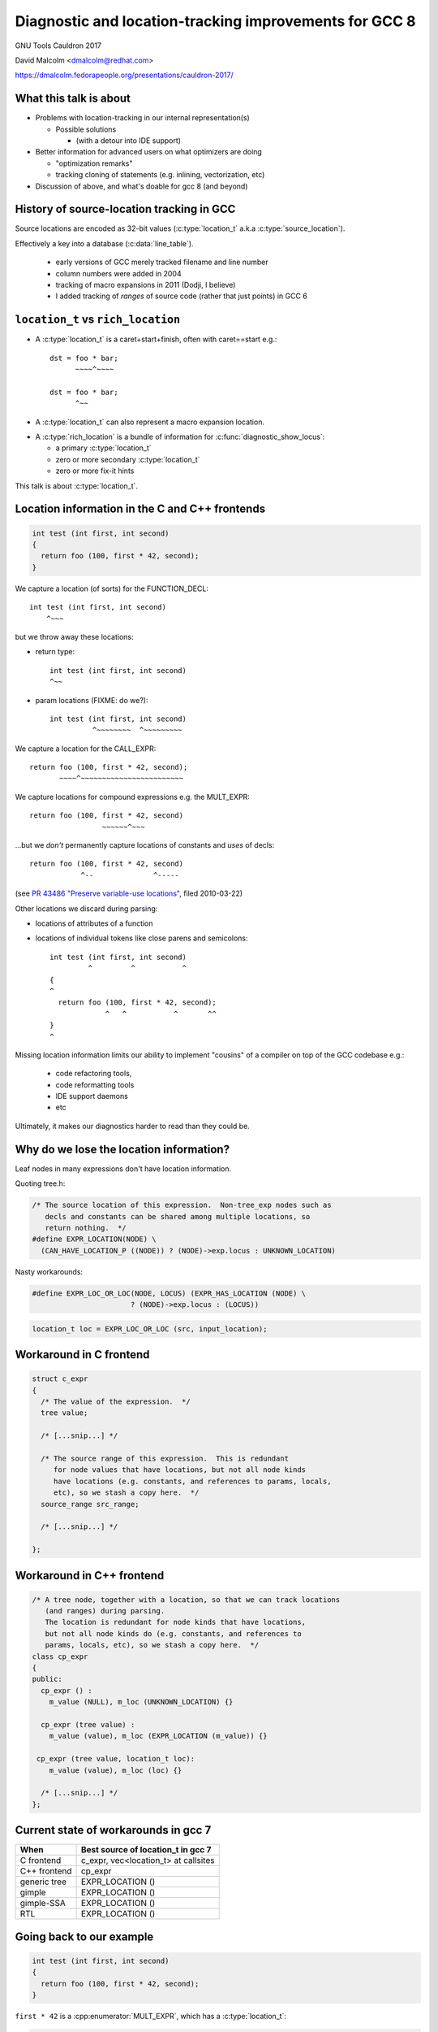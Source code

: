 .. Note on building:

   sphinx 1.6+ is incompatible with hieroglyph:
     https://github.com/nyergler/hieroglyph/issues/124
     https://github.com/nyergler/hieroglyph/issues/127

   As a workaround, I've been building this using a virtualenv
   containing sphinx 1.5.6:

     (in /home/david/nomad-coding):
       virtualenv venv-sphinx-1.5
       source venv-sphinx-1.5/bin/activate
       easy_install sphinx==1.5.6
       easy_install hieroglyph

   Activating the virtualenv:

   $ source /home/david/nomad-coding/venv-sphinx-1.5/bin/activate

   "make slides" then works

=======================================================
Diagnostic and location-tracking improvements for GCC 8
=======================================================

GNU Tools Cauldron 2017

David Malcolm <dmalcolm@redhat.com>

https://dmalcolm.fedorapeople.org/presentations/cauldron-2017/

.. Abstract: I've got a number of proposals for improving diagnostics and
   how we track source locations in GCC, which I'd like to present at
   Cauldron; extending location-tracking to cover:

   (a) all expressions (including constants, and uses of a decl), not
       just compound expressions

   (b) other syntactic elements (e.g. for implementing IDE integration)

   I also want to discuss how we might help advanced users track how GCC
   is optimizing their code via some kind of hybrid of the dump_file and
   diagnostics subsystems.

   I plan for most of the session to be interactive, hence this feels
   like something of a "diagnostics and location-tracking BoF".

.. TODO: when and where?

.. TODO: objectives for the talk?


What this talk is about
=======================

* Problems with location-tracking in our internal representation(s)

  * Possible solutions

    * (with a detour into IDE support)

* Better information for advanced users on what optimizers are doing

  * "optimization remarks"

  * tracking cloning of statements (e.g. inlining, vectorization, etc)

* Discussion of above, and what's doable for gcc 8 (and beyond)


History of source-location tracking in GCC
==========================================

Source locations are encoded as 32-bit values
(:c:type:`location_t` a.k.a :c:type:`source_location`).

Effectively a key into a database (:c:data:`line_table`).

  * early versions of GCC merely tracked filename and line number

  * column numbers were added in 2004

  * tracking of macro expansions in 2011 (Dodji, I believe)

  * I added tracking of *ranges* of source code (rather that just points)
    in GCC 6


``location_t`` vs  ``rich_location``
====================================

* A :c:type:`location_t` is a caret+start+finish, often with caret==start
  e.g.::

    dst = foo * bar;
          ~~~~^~~~~

    dst = foo * bar;
          ^~~

* A :c:type:`location_t` can also represent a macro expansion
  location.

.. nextslide::
   :increment:

* A :c:type:`rich_location` is a bundle of information for
  :c:func:`diagnostic_show_locus`:

  * a primary :c:type:`location_t`

  * zero or more secondary :c:type:`location_t`

  * zero or more fix-it hints

This talk is about :c:type:`location_t`.


Location information in the C and C++ frontends
===============================================

.. code-block:: c

   int test (int first, int second)
   {
     return foo (100, first * 42, second);
   }

.. nextslide::
   :increment:

We capture a location (of sorts) for the FUNCTION_DECL::

    int test (int first, int second)
        ^~~~

.. nextslide::
   :increment:

but we throw away these locations:

* return type::

    int test (int first, int second)
    ^~~

* param locations (FIXME: do we?)::

    int test (int first, int second)
              ^~~~~~~~~  ^~~~~~~~~~

.. nextslide::
   :increment:

We capture a location for the CALL_EXPR::

     return foo (100, first * 42, second);
            ~~~~^~~~~~~~~~~~~~~~~~~~~~~~~

.. nextslide::
   :increment:

We capture locations for compound expressions e.g. the MULT_EXPR::

    return foo (100, first * 42, second)
                     ~~~~~~^~~~

.. nextslide::
   :increment:

...but we *don't* permanently capture locations of constants and
*uses* of decls::

    return foo (100, first * 42, second)
                ^--              ^-----

(see `PR 43486 "Preserve variable-use locations" <https://gcc.gnu.org/bugzilla/show_bug.cgi?id=43486>`_,
filed 2010-03-22)

.. nextslide::
   :increment:

Other locations we discard during parsing:

* locations of attributes of a function

* locations of individual tokens like close parens and
  semicolons::

   int test (int first, int second)
            ^         ^           ^
   {
   ^
     return foo (100, first * 42, second);
                ^   ^           ^       ^^
   }
   ^

.. nextslide::
   :increment:

Missing location information limits our ability to implement
"cousins" of a compiler on top of the GCC codebase e.g.:

  * code refactoring tools,
  * code reformatting tools
  * IDE support daemons
  * etc

.. nextslide::
   :increment:

Ultimately, it makes our diagnostics harder to read than they could be.


Why do we lose the location information?
========================================

Leaf nodes in many expressions don't have location information.

Quoting tree.h:

.. code-block:: c++

   /* The source location of this expression.  Non-tree_exp nodes such as
      decls and constants can be shared among multiple locations, so
      return nothing.  */
   #define EXPR_LOCATION(NODE) \
     (CAN_HAVE_LOCATION_P ((NODE)) ? (NODE)->exp.locus : UNKNOWN_LOCATION)

.. nextslide::
   :increment:

Nasty workarounds:

.. code-block:: c++

  #define EXPR_LOC_OR_LOC(NODE, LOCUS) (EXPR_HAS_LOCATION (NODE) \
                         ? (NODE)->exp.locus : (LOCUS))

.. code-block:: c++

  location_t loc = EXPR_LOC_OR_LOC (src, input_location);

.. nextslide::
   :increment:


Workaround in C frontend
========================

.. code-block:: c++

  struct c_expr
  {
    /* The value of the expression.  */
    tree value;

    /* [...snip...] */

    /* The source range of this expression.  This is redundant
       for node values that have locations, but not all node kinds
       have locations (e.g. constants, and references to params, locals,
       etc), so we stash a copy here.  */
    source_range src_range;

    /* [...snip...] */

  };


Workaround in C++ frontend
==========================

.. code-block:: c++

  /* A tree node, together with a location, so that we can track locations
     (and ranges) during parsing.
     The location is redundant for node kinds that have locations,
     but not all node kinds do (e.g. constants, and references to
     params, locals, etc), so we stash a copy here.  */
  class cp_expr
  {
  public:
    cp_expr () :
      m_value (NULL), m_loc (UNKNOWN_LOCATION) {}

    cp_expr (tree value) :
      m_value (value), m_loc (EXPR_LOCATION (m_value)) {}

   cp_expr (tree value, location_t loc):
      m_value (value), m_loc (loc) {}

    /* [...snip...] */
  };


Current state of workarounds in gcc 7
=====================================

=============== ====================================
When            Best source of location_t in gcc 7
=============== ====================================
C frontend      c_expr, vec<location_t> at callsites
C++ frontend    cp_expr
generic tree    EXPR_LOCATION ()
gimple          EXPR_LOCATION ()
gimple-SSA      EXPR_LOCATION ()
RTL             EXPR_LOCATION ()
=============== ====================================


Going back to our example
=========================

.. code-block:: c

   int test (int first, int second)
   {
     return foo (100, first * 42, second);
   }

.. nextslide::
   :increment:

``first * 42`` is a :cpp:enumerator:`MULT_EXPR`, which has a
:c:type:`location_t`:

.. code-block:: c

     return foo (100, first * 42, second);
                      ~~~~~~^~~~

and this compound location is retained past the frontend:

=============== ====================================
When            Location of MULT_EXPR
=============== ====================================
C frontend      Available
C++ frontend    Available
generic tree    Available
gimple          Available
gimple-SSA      Available
RTL             Available
=============== ====================================

.. nextslide::
   :increment:

``100`` is usage of an :c:type:`INTEGER_CST`; the location:

.. code-block:: c

     return foo (100, first * 42, second);
                 ^~~

is tracked via workarounds within the frontend, but doesn't
make it into generic tree:

=============== ====================================
When            Location of INTEGER_CST param
=============== ====================================
C frontend      c_expr, vec<location_t> at callsites
C++ frontend    cp_expr, but not at callsites
generic tree    Not available
gimple          Not available
gimple-SSA      Not available
RTL             Not available
=============== ====================================

.. nextslide::
   :increment:

Similarly ``second`` is a usage of a :c:type:`PARM_DECL`; the location:

.. code-block:: c

     return foo (100, first * 42, second);
                                  ^~~~~~

is tracked via workarounds within the frontend, but doesn't
doesn't survive past the frontend:

=============== ====================================
When            Location of PARM_DECL at callsite
=============== ====================================
C frontend      c_expr, vec<location_t> at callsites
C++ frontend    cp_expr, but not at callsites
generic tree    Not available
gimple          Not available
gimple-SSA      Not available
RTL             Not available
=============== ====================================


Problem: emitting warnings from the middle-end
==============================================

The missing location information means we can't
always emit useful locations for diagnostics in the middle-end.

TODO: example


Concrete example: bad arguments at a callsite
=============================================

.. code-block:: c

   extern int callee (int one, const char *two, float three);

   int caller (int first, int second, float third)
   {
     return callee (first, second, third);
   }

.. nextslide::
   :increment:

GCC 7's C++ FE reports::

  test.c: In function ‘int caller(int, int, float)’:
  test.c:5:38: error: invalid conversion from ‘int’ to ‘const char*’
  [-fpermissive]
   return callee (first, second, third);
                                      ^
  test.c:1:12: note:   initializing argument 2 of ‘int callee(int,
  const char*, float)’
   extern int callee (int one, const char *two, float three);
              ^~~~~~

.. nextslide::
   :increment:

GCC 7's C FE does better::

  test.c: In function ‘caller’:
  test.c:5:25: warning: passing argument 2 of ‘callee’ makes pointer
  from integer without a cast [-Wint-conversion]
     return callee (first, second, third);
                           ^~~~~~
  test.c:1:12: note: expected ‘const char *’ but argument is of type
  ‘int’
   extern int callee (int one, const char *two, float three);
              ^~~~~~

* C FE correctly highlights the bogus arg at the callsite
  (due to the `vec<location_t>` workaround)

* Like the C++ frontend, it doesn't underline the pertinent parameter
  at the decl of the callee.

.. nextslide::
   :increment:

The ideal: highlight both argument and param::

  test.c: In function ‘caller’:
  test.c:5:25: warning: passing argument 2 of ‘callee’ makes pointer
  from integer without a cast [-Wint-conversion]
     return callee (first, second, third);
                           ^~~~~~
  test.c:1:12: note: expected ‘const char *’ but argument is of type
  ‘int’
   extern int callee (int one, const char *two, float three);
                               ^~~~~~~~~~~~~~~


Solutions for gcc 8
===================

* extend the workarounds to cover these cases

* add tracking of the missing locations

* preserving locations of all expressions into the middle-end
  (and beyond?)


Solution: using vec<location_t> * in more places
================================================

Committed gcc 8 patch:

* r251238: "c-family/c/c++: pass optional vec<location_t> to c-format.c"
  (2017-08-18)

  * https://gcc.gnu.org/ml/gcc-patches/2017-08/msg01164.html

.. nextslide::
   :increment:

This takes the C frontend from e.g.::

    printf("hello %i %i %i ", foo, bar, baz);
                     ~^
                     %s

to::

    printf("hello %i %i %i ", foo, bar, baz);
                     ~^            ~~~
                     %s


Solution: use vec<location_t> * in C++ frontend
===============================================

Proposed gcc 8 patch:

* "[PATCH] C++: use an optional vec<location_t> for callsites"
  (2017-08-23)

  *  https://gcc.gnu.org/ml/gcc-patches/2017-08/msg01392.html

.. nextslide::
   :increment:

This fixes the location at the callsite, for C++ frontend warnings,
so that::

  error: invalid conversion from 'int' to 'const char*' [-fpermissive]
     return callee (first, second, third);
                                        ^

becomes::

  error: invalid conversion from 'int' to 'const char*' [-fpermissive]
     return callee (first, second, third);
                           ^~~~~~

Doesn't help for the middle-end.


Solution: on-the-side parse tree ("BLT")
========================================

Patch to C/C++ frontends to retain more information
about what was seen during parsing.

* "[PATCH 00/17] RFC: New source-location representation;
  Language Server Protocol" (2017-07-24)

  * https://gcc.gnu.org/ml/gcc-patches/2017-07/msg01448.html

.. nextslide::
   :increment:

Screenshot of dump:

* ``-fdump-blt``

* `https://dmalcolm.fedorapeople.org/gcc/2017-07-24/fdump-blt.html
  <_static/fdump-blt.html>`_

.. nextslide::
   :increment:

* tree-like hierarchy of nodes

* nodes have source ranges

* each node has an ID, corresponding to non-terminals in the C/C++
  grammars

  * e.g. "struct-declaration", "parameter-list"

  * these are just an enum

* there's a sparse two-way mapping between these nodes and the
  regular "tree" world

  * can go from a "tree" to find its BLT node, then navigate
    the BLT hierarchy (in a lang-specific way) to locate BLT
    nodes of interest, and hence locations

.. nextslide::
   :increment:

* an additional tree of parse information

  * much more concrete than our "tree" type, but

  * not quite the full concrete parse tree.

  * somewhere between an AST and a CPT (hence "BLT")

    * name ideas?

  * optional ("-fblt" currently)

    * (see later in talk for discussion of memory tradeoffs)

.. nextslide::
   :increment:

BLT is complementary to our existing IR:

  * captures the locations the FEs are currently throwing away

  * doesn't bother "looking inside functions": we already have
    location information there (to avoid bloating representation)

    * could handle the insides of functions if we wanted to

.. nextslide::
   :increment:

* started as a experiment to debug the recursive descent through the
  C and C++ parsers.

* a possible way of supporting IDEs (e.g. via LSP)

  * patchkit has a proof-of-concept of an LSP server

    * anyone want to pick this up and run with it?


Aside: Language Server Protocol
===============================

* JSON-RPC protocol from Microsoft for a compiler to implement
  language services for an IDE

  * https://github.com/Microsoft/language-server-protocol


Demo of LSP
===========

.. notes:

   sudo yum install pygtk2 pygtksourceview
   pip install json-rpc

   cd /home/david/nomad-coding/c64-working-copies/gcc-git-lsp/build/gcc
   ./xgcc -B. -c ../../src/gcc/testsuite/gcc.dg/lsp/test.c -flsp=4000 -fblt -wrapper gdb,--args^C

   cd /home/david/nomad-coding/c64-working-copies/gcc-git-lsp/src
   python gcc/testsuite/gcc.dg/lsp/toy-ide.py

Toy IDE (~150 lines of PyGTK code):

.. image:: /_static/toy-ide-before.png
   :scale: 50%

Click on usage of "struct foo" and click on "Goto Definition"

.. nextslide::
   :increment:

IDE makes request to cc1::

  cc1: note: received http request: ‘POST /jsonrpc HTTP/1.\x0d\x0aHost
  : localhost:400\x0d\x0aConnection: keep-aliv\x0d\x0aAccept-Encoding:
  gzip, deflat\x0d\x0aAccept: */\x0d\x0aUser-Agent: python-requests/2.
  13.\x0d\x0acontent-type: application/jso\x0d\x0aContent-Length: 18\x
  0d\x0a\x0d\x0a{"jsonrpc": "2.0", "params": {"position": {"line": 8,
  "character": 17}, "textDocument": {"uri": "../../src/gcc/testsuite/g
  cc.dg/lsp/test.c"}}, "method": "textDocument/definition", "id": 8}’

i.e. this JSON-RPC request::

  {"jsonrpc": "2.0",
   "params": {"position": {"line": 8, "character": 17},
              "textDocument": {"uri": "../../src/gcc/testsuite/gcc.dg/lsp/test.c"}},
   "method": "textDocument/definition",
   "id": 8}

.. nextslide::
   :increment:

cc1 uses BLT to locate what's at the file-line-column

cc1 uses BLT to locate the definition of it

.. nextslide::
   :increment:

cc1 issues RPC response::

  [{"range": {"end": {"character": 1, "line": 6},
              "start": {"character": 0, "line": 2}},
     uri": "../../src/gcc/testsuite/gcc.dg/lsp/test.c"}]

like this::

  cc1: note: sending http response: ‘HTTP/1.1 200 O\x0d\x0aContent-Len
  gth:13\x0d\x0a\x0d\x0a[{"range": {"end": {"character": 1, "line": 6}
  , "start": {"character": 0, "line": 2}}, "uri": "../../src/gcc/tests
  uite/gcc.dg/lsp/test.c"}]’

.. nextslide::
   :increment:

IDE highlights the returned region of source:

.. image:: /_static/toy-ide-after.png
   :scale: 50%

Aside: Language Server Protocol
===============================

* What the patch kit implements:

  * One method call out of dozens ("where is this struct declared?"),
    messily

* What the patch kit doesn't implement:

  * all of the other method calls

  * change-monitoring/editing

  * the idea of where the "truth" of each source file is
    (filesystem vs memory)

  * coping with more than one source file and language at a time

  * probably a whole bunch of other stuff


Back to more mundane uses of BLT...
===================================


Using BLT to improve our diagnostics
====================================

Before::

  test.c: In function ‘caller’:
  test.c:5:25: warning: passing argument 2 of ‘callee’ makes pointer
  from integer without a cast [-Wint-conversion]
     return callee (first, second, third);
                           ^~~~~~
  test.c:1:12: note: expected ‘const char *’ but argument is of type ‘int’
   extern int callee (int one, const char *two, float three);
              ^~~~~~

.. nextslide::
   :increment:

With BLT capturing the param locations::

  test.c: In function ‘caller’:
  test.c:5:25: warning: passing argument 2 of ‘callee’ makes pointer
  from integer without a cast [-Wint-conversion]
     return callee (first, second, third);
                           ^~~~~~
  test.c:1:12: note: expected ‘const char *’ but argument is of type ‘int’
   extern int callee (int one, const char *two, float three);
                               ^~~~~~~~~~~~~~~

.. nextslide::
   :increment:

Also in the patch kit:

* Highlighting the return type in the function defn
  when compaining about mismatches, e.g.:

  Before:

.. code-block:: console

    warning: 'return' with a value, in function returning void
       return 42;
              ^~
    note: declared here
     void test_1 (void)
          ^~~~~~

.. nextslide::
   :increment:

After:

.. code-block:: console

    warning: 'return' with a value, in function returning void
       return 42;
              ^~
    note: the return type was declared as 'void' here
     void test_1 (void)
     ^~~~

.. nextslide::
   :increment:

Also in the patch kit: fix-it hints to -Wsuggest-override:

.. code-block:: diff

       test.cc:16:15: warning: ‘virtual void B::f()’ can be marked
       override [-Wsuggest-override]
         virtual void f();
                      ^
                          override
       --- test.cc
       +++ test.cc
       @@ -13,5 +13,5 @@
        {
          B();
          virtual ~B();
       -  virtual void f();
       +  virtual void f() override;
        };

.. nextslide::
   :increment:

Ideas for other uses of this infrastructure (not yet done):

* C++: highlight the "const" token (or suggest a fix-it hint)
  when you have a missing "const" on the *definition* of a member
  function that was declared as "const" (I make this mistake
  all the time).

* C++: add a fix-it hint to -Wsuggest-final-methods

* highlight bogus attributes

* add fix-it hints suggesting missing attributes

* ...etc, plus those "cousins of a compiler" ideas mentioned above.

* other ideas?


.. nextslide::
   :increment:

.. code-block:: c++

  class blt_node
  {
    /* [... lots of methods/accessors ...]  */
  private:
    enum blt_kind m_kind;
    blt_node *m_parent;
    blt_node *m_first_child;
    blt_node *m_last_child;
    blt_node *m_prev_sibling;
    blt_node *m_next_sibling;
    location_t m_start;
    location_t m_finish;
    tree m_tree;
  };

.. nextslide::
   :increment:

Current, unoptimized content (x86_64 host):

.. code-block:: console

  (gdb) p sizeof(blt_node)
  $1 = 64

* easy win: reorder fields for better packing

* currently has lots of pointers, supporting editing

  * could save some of these, making them immutable after construction

  * or pointer compression (indexes rather than pointers)

* etc

BLT Design Questions
====================

* do we support editability? (can save memory if we don't)

* how much should we capture?

  * EVERYTHING?  (inside function bodies?  individual tokens?)

  * or just some subset

    * I favor capturing the things that we're currently missing,
      wherever it allows improvements to our diagnostics
      ("pragmatic approach"?)

.. nextslide::
   :increment:

* what's the lifetime of the BLT nodes?  when do we delete them?

  * maybe a :c:type:`blt_context` containing an obstack?

* do we store BLT information in LTO?  (I'm thinking "no")

* do we store BLT information in PCH?  (I'm not sure)

.. nextslide::
   :increment:

Should we store token pointers rather than location_t?

.. code-block:: c++

  class blt_node
  {
    /* [...]  */
  #if 1
    location_t m_start;
    location_t m_finish;
  #else
    // C++: tokens are currently released after lexing...
    cp_token *m_first_token;
    cp_token *m_last_token;
    // C: tokens are released *during* lexing
  #endif
    /* [...]  */

  };


GCC 8 plan for BLT
==================

  * I hope to come up with a subset of this work (before
    close of stage1) that improves diagnostics, with no
    noticeable effect on compile time/memory

  * mothballing the LSP work for now (any volunteers?)


What to do about EXPR_LOCATION?
===============================

How to reliably get at locations from middle-end?

Possible solutions (see next slides):

* add wrapper tree nodes?

* embedding location_t in tcc_constant?

* extrinsic locations? ("tloc" vs "tree")

* other ideas?


Possible solution: new tree node?
=================================
* wrapper node

  * should it be a new kind of tree node, or should we
    use ``NOP_EXPR`` or ``CONVERT_EXPR``?

  * my current working copy adds a new node kind (``DECL_USAGE_EXPR``)

Status:

  * work-in-progress

    * examples in the above slides work, but...

    * ...much of testsuite fails, and:

    * ...doesn't yet bootstrap

.. note to self:
   working copy: /home/david/coding-3/gcc-git-expr-vs-decl/src

.. nextslide::
   :increment:

Lots of issues:

* what about folding?

* a new tree code?  what about the hundreds of

  .. code-block:: c

     switch (TREE_CODE (node))

* impact on memory usage?  (not yet known; still trying to get it to work)

* how do the gimple representations interact with SSA and with optimization?

.. nextslide::
   :increment:

.. code-block:: c

     return foo (100, first * 42, second);

GENERIC, status quo:

.. blockdiag::

  diagram {

    orientation = portrait;

    class has_location;
    class no_location  [color = yellow, style = dotted];

    CALL_EXPR <- 100, MULT_EXPR, second;
    MULT_EXPR <- first, 42;

    CALL_EXPR[class="has_location"]
    MULT_EXPR[class="has_location"]
    100[class="no_location"]
    first[class="no_location"]
    42[class="no_location"]
    second[class="no_location"]
  }

.. nextslide::
   :increment:

.. code-block:: c

     return foo (100, first * 42, second);

GENERIC, with wrapper nodes:

.. blockdiag::

  diagram {

    orientation = portrait;

    class has_location;
    class no_location  [color = yellow, style = dotted];
    class wrapper [color = pink, label="WRAPPER"];

    CALL_EXPR <- w_100, MULT_EXPR, w_second;
    w_100 <- 100;
    MULT_EXPR <- w_first, w_42;
    w_first <- first;
    w_42 <- 42;
    w_second <- second;

    CALL_EXPR[class="has_location"]
    MULT_EXPR[class="has_location"]

    w_100[class="wrapper"]
    w_first[class="wrapper"]
    w_42[class="wrapper"]
    w_second[class="wrapper"]

    100[class="no_location"]
    first[class="no_location"]
    42[class="no_location"]
    second[class="no_location"]
  }

.. nextslide::
   :increment:

.. code-block:: c

     return foo (100, first * 42, second);

GIMPLE, status quo:

.. code-block:: c

  _1 = first * 42;
  D.1799 = foo (100, _1, second);
  return D.1799;

.. nextslide::
   :increment:

GIMPLE, status quo:

.. code-block:: c

  _1 = first * 42;
  D.1799 = foo (100, _1, second);
  return D.1799;

GIMPLE idea 1: don't flatten the wrappers:

.. code-block:: c

  _1 = wrapper_1(first) * wrapper_2(42); // using the wrapper nodes
  D.1799 = foo (wrapper_3(100), _1, wrapper_4(second));
  return D.1799;

.. nextslide::
   :increment:

GIMPLE, status quo:

.. code-block:: c

  _1 = first * 42;
  D.1799 = foo (100, _1, second);
  return D.1799;

GIMPLE idea 2, turning wrappers into temporaries:

.. code-block:: c

  _w_first = first;  // this stmt retains the location of the usage of "first"
  _w_42 = 42; // likewise for the usage of "42"
  _1 = _w_first * _w_42;
  _w_second = second; // likewise
  D.1799 = foo (_w_100, _1, _w_second);
  return D.1799;

.. nextslide::
   :increment:

GIMPLE SSA, status quo:

.. code-block:: c

  _1 = first_2(D) * 42;
  _6 = foo (100, _1, second_4(D));

GIMPLE SSA with idea 1 (unflattened wrappers):

.. code-block:: c

  _1 = wrapper_1(first) * wrapper_2(42);
  _6 = foo (wrapper_3(100), _1, wrapper_4(second));

.. Presumably to retain location information we'd need to add
   ``location_t`` values to SSA_NAME...

.. nextslide::
   :increment:

GIMPLE SSA, status quo:

.. code-block:: c

  _1 = first_2(D) * 42;
  _6 = foo (100, _1, second_4(D));

GIMPLE SSA with idea 2 (flattened wrappers):

.. code-block:: c

  _w_first_1 = first;
  _w_42_1 = 42;
  _1 = _w_first_1 * _w_42_1;
  _w_second_1 = second;
  _6 = foo (_w_100_1, _1, _w_second_1);

The def-stmts for the wrappers have their ``location_t``.

.. nextslide::
   :increment:



Possible solution: embedding location_t in tcc_constant?
========================================================

* I have a patch to do this.

* ...but what about shared constants?

* could be used with the wrapper nodes, or the wrapper nodes could
  make this redundant


Possible solution: extrinsic locations ("tloc")
===============================================

* *no* exprs have locations

  * ``EXPR_LOCATION`` goes away

* *uses* of nodes have locations, rather than the nodes
  themselves

* convert most uses of "tree" to be
  "tree_and_loc"/"tnl"/"tloc"

  * "tloc" has same number of chars as "tree"

.. nextslide::
   :increment:

.. code-block:: c++

  struct tloc
  {
    tree node;
    location_t loc;

    tloc () : node (NULL), loc (UNKNOWN_LOCATION) {}
    tloc (tree node_) : node (node_), loc (UNKNOWN_LOCATION) {}
    tloc (tree node_, location_t loc_) : node (node_), loc (loc_) {}

    /* FIXME: for now.  */
    operator tree () const { return node; }
    //operator const_tree () const { return node; }
    tree operator -> () const { return node; }
  };

.. nextslide::
   :increment:

Status:

  * doesn't even compile yet

    * e.g. issues with :c:type:`tree` vs :c:type:`const_tree`

.. note to self:
   working copy: /home/david/coding-3/gcc-git-extrinsic-locations/src

Unlikely solution: extrinsic locations ("tree")
===============================================

"tree" is currently a typedef to a pointer:

.. code-block:: c++

  typedef union tree_node *tree;

What if it was instead something like:

.. code-block:: c++

  struct tree
  {
    union tree_node *node;
    location_t loc;
  };


Missing locations: plan for GCC 8
=================================

* fix existing workarounds to work better

* the BLT work discussed earlier

* continue investigating wrapper nodes

* any other possible solutions I haven't thought of?


Optimization Remarks
====================

How do advanced users ask for more information on what GCC's optimizers
are doing?

e.g.

* "Why isn't this loop being vectorized?"

* "Did this function get inlined?  Why?"

etc

.. nextslide::
   :increment:

Current UI:

  * turn on dump flags

  * examine ``foo.c.SOMETHING``

    * where "SOMETHING" is undocumented, and changes from revision to
      revision of the compiler (e.g. "foo.c.029t.einline")

  * no easy way to parse (both for humans and scripts)

  * what is important, and what isn't?

    * e.g. "only tell me about the hot loops"

.. nextslide::
   :increment:

Possible UI:

* a simple way to enable sending optimization information through the
  diagnostic subsystem, e.g.::

  -Rvectorization -fdiagnostics-hotness-threshold=500

* easy-to-read output e.g.::

    foo.c:23:2: remark: unable to vectorize this loop...
    [-Rvectorization, hotness=1000]
     for (i = 0; i < n; i++)
         ^
    foo.c:24:4: note: ...due to this read
       a[i] = b[i] * some_global;
                     ^~~~~~~~~~~

.. nextslide::
   :increment:

Taking another leaf from clang::

  -fsave-optimization-record -foptimization-record-file=foo.yaml

(perhaps with a compatible format?  they have viewers)

.. nextslide::
   :increment:

What should the internal API look like?

e.g.:

.. code-block:: c++

  if (!some_test_for_validity_of_optimization_p (...))
    {
      if (failed_vectorization_remark (loop_stmt))
        inform (read_stmt->location, "...due to this read");
      return false;
    }


.. code-block:: c++

  extern bool remark (location_t, int, const char *, ...)
    ATTRIBUTE_GCC_DIAG(3,4);

  extern bool remark (gimple *, int, const char *, ...)
    ATTRIBUTE_GCC_DIAG(3,4);

  // or pass in gcov_type or a frequency?


How to take this forward?
=========================

Is it acceptable to build up a parallel API:

.. code-block:: c++

  if (dump_file && (dump_flags & TDF_DETAILS))
    {
      fprintf (dump_file,
               "can't frobnicate this stmt:\n");
      print_gimple_stmt (dump_file, stmt, 0, 0);
    }
  remark (loop_stmt, OPT_remark_foo,
          "can't frobnicate this stmt");


Tracking cloned statements
==========================

The idea (this is a work-in-progress):

.. code-block:: console

  bar.c:12:5: remark: unable to vectorize loop [-Rvectorization,
  hotness=1000]
    for (i = 0; i < n; i++)
        ^
  foo.c:23:2: note: ...in inlined copy of 'init' here [einline]
    init (&something);
    ~~~~~^~~~~~~~~~~~

i.e. stash away extra info in the :c:type:`location_t` to describe
where the code we're optimizing came from (injecting the ``note`` above).

.. nextslide::
   :increment:

Class hierarchy for describing code cloning events:

.. code-block:: c++

  /* Base class for describing a code-cloning event.  */

  struct GTY(()) cloning_info
  {
    enum location_clone_kind m_kind;
    opt_pass GTY((skip)) *m_pass;

    /* Hook for adding a note to a diagnostic.  */
    virtual void describe (diagnostic_context *dc) = 0;

    /* [...snip...] */
  };

.. nextslide::
   :increment:

Example subclass: inlining:

.. code-block:: c++

  struct inlining_info : public cloning_info
  {
    inlining_info (opt_pass *pass, source_location call_loc, tree fndecl)
    : cloning_info (LOCATION_CLONE_INLINING, pass),
      m_call_loc (call_loc), m_fndecl (fndecl) {}

    void describe (diagnostic_context *dc) FINAL OVERRIDE;

    location_t m_call_loc;
    tree m_fndecl;
  };

.. nextslide::
   :increment:

Example subclass: loop peeling (hand-waving here):

.. code-block:: console

  bar.c:12:5: remark: unable to vectorize loop [-Rvectorization,
  hotness=1000]
    for (i = 0; i < n; i++)
        ^
  bar.c:12:5: note: ...in peeled epilog copy of loop, for elements
  after last multiple of 8 [slp]

.. code-block:: c++

  struct peeled_loop_info : public cloning_info
  {
    /* TODO.  */

    void describe (diagnostic_context *dc) FINAL OVERRIDE;

  };

.. nextslide::
   :increment:

RAII way to register a "cloning event"

e.g. within tree-inline.c:expand_call_inline:

.. code-block:: c++

   auto_pop_cloning_info ci (new inlining_info (current_pass,
                                                call_stmt->location,
                                                fn);

Pushes/pops the cloning event:

  * all cloned gimple statements get a new :c:type:`location_t` that
    refers to the cloning event, until the RAII object goes out of scope.


Other stuff
===========

Overloading to get rid of "error_at_rich_loc" verbosity?

Adding a fix-it hint currently involves changing e.g.:

.. code-block:: c++

      error_at (token->location,
                "unknown type name %qE; did you mean %qs?",
                token->value, hint);

to:

.. code-block:: c++

      gcc_rich_location richloc (token->location);
      richloc.add_fixit_replace (hint);
      error_at_rich_loc (&richloc,
                         "unknown type name %qE; did you mean %qs?",
                         token->value, hint);

.. nextslide::
   :increment:

Could use overloading of ``error_at`` to simplify it to just from this:

.. code-block:: c++

      error_at (token->location,
                "unknown type name %qE; did you mean %qs?",
                token->value, hint);

to:

.. code-block:: c++

      gcc_rich_location richloc (token->location);
      richloc.add_fixit_replace (hint);
      error_at (&richloc,
                "unknown type name %qE; did you mean %qs?",
                token->value, hint);


Summary
=======

* Problems with location-tracking in our internal representation(s)

  * Possible solutions

    * better workarounds

    * BLT

    * experiments with preserving locations into middle-end

  * (detour into LSP, for IDE support)

* Better information for advanced users on what optimizers are doing

  * "optimization remarks"

  * tracking cloning of statements (e.g. inlining, vectorization, etc)


Next steps
==========

Try to get some/all of this in good enough shape for GCC 8 before
stage 1 closes.


Questions and Discussion
========================

Thanks for listening!

(thanks to Red Hat for funding this work)

URL for these slides: https://dmalcolm.fedorapeople.org/presentations/cauldron-2017/
